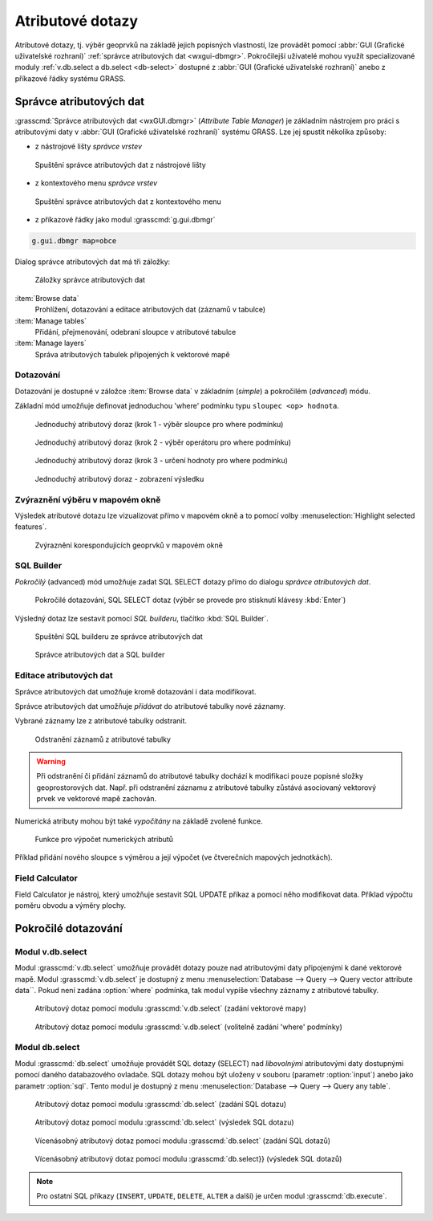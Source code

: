 Atributové dotazy
-----------------

Atributové dotazy, tj. výběr geoprvků na základě jejich popisných
vlastností, lze provádět pomocí :abbr:`GUI (Grafické uživatelské
rozhraní)` :ref:`správce atributových dat <wxgui-dbmgr>`. Pokročilejší
uživatelé mohou využít specializované moduly :ref:`v.db.select a
db.select <db-select>` dostupné z :abbr:`GUI (Grafické uživatelské
rozhraní)` anebo z příkazové řádky systému GRASS.

.. _wxgui-dbmgr:

Správce atributových dat
========================

:grasscmd:`Správce atributových dat <wxGUI.dbmgr>` (*Attribute Table
Manager*) je základním nástrojem pro práci s atributovými daty v
:abbr:`GUI (Grafické uživatelské rozhraní)` systému GRASS. Lze jej
spustit několika způsoby:

* z nástrojové lišty *správce vrstev*

.. figure:: images/wxgui-dbmgr-toolbar.png

            Spuštění správce atributových dat z nástrojové lišty

* z kontextového menu *správce vrstev*

.. figure:: images/wxgui-dbmgr-menu.png

            Spuštění správce atributových dat z kontextového menu

* z příkazové řádky jako modul :grasscmd:`g.gui.dbmgr`

.. code-block:: bash

               g.gui.dbmgr map=obce

Dialog správce atributových dat má tři záložky:

.. figure:: images/wxgui-dbmgr-tabs.png
            :class: middle

            Záložky správce atributových dat

:item:`Browse data`
      Prohlížení, dotazování a editace atributových dat (záznamů v tabulce)

:item:`Manage tables`
      Přidání, přejmenování, odebraní sloupce v atributové tabulce

:item:`Manage layers`
      Správa atributových tabulek připojených k vektorové mapě

Dotazování
^^^^^^^^^^

Dotazování je dostupné v záložce :item:`Browse data` v základním
(*simple*) a pokročilém (*advanced*) módu.

Základní mód umožňuje definovat jednoduchou 'where' podmínku typu
``sloupec <op> hodnota``.

.. figure:: images/wxgui-dbmgr-simple-0.png

            Jednoduchý atributový doraz (krok 1 - výběr sloupce pro where podmínku)

.. figure:: images/wxgui-dbmgr-simple-1.png

            Jednoduchý atributový doraz (krok 2 - výběr operátoru pro where podmínku)

.. figure:: images/wxgui-dbmgr-simple-2.png

            Jednoduchý atributový doraz (krok 3 - určení hodnoty pro where podmínku)

.. figure:: images/wxgui-dbmgr-simple-3.png

            Jednoduchý atributový doraz - zobrazení výsledku

Zvýraznění výběru v mapovém okně
^^^^^^^^^^^^^^^^^^^^^^^^^^^^^^^^

Výsledek atributové dotazu lze vizualizovat přímo v mapovém okně a to
pomocí volby :menuselection:`Highlight selected features`.

.. figure:: images/wxgui-dbmgr-highlight-features.png

            Zvýraznění korespondujících geoprvků v mapovém okně

.. youtube:: ITHLtQRsbEY

             Zvýraznění vektorových prvků jako výsledek atributového dotazu

SQL Builder
^^^^^^^^^^^

*Pokročilý* (advanced) mód umožňuje zadat SQL SELECT dotazy přímo do
dialogu *správce atributových dat*.

.. figure:: images/wxgui-dbmgr-adv-edit.png

            Pokročilé dotazování, SQL SELECT dotaz (výběr se provede pro stisknutí klávesy :kbd:`Enter`)

Výsledný dotaz lze sestavit pomocí *SQL builderu*, tlačítko :kbd:`SQL Builder`.

.. figure:: images/wxgui-dbmgr-sq-0.png

            Spuštění SQL builderu ze správce atributových dat

.. figure:: images/wxgui-dbmgr-sq-1.png
            :class: large

            Správce atributových dat a SQL builder

.. youtube:: PByk8pipCz4

             wxGUI SQL Builder - jednoduchá podmínka 'where'

.. youtube:: qD7ourfheJo

             wxGUI SQL Builder - výčet sloupců a jednoduchá podmínka 'where'

Editace atributových dat
^^^^^^^^^^^^^^^^^^^^^^^^

Správce atributových dat umožňuje kromě dotazování i data modifikovat.

.. youtube:: UZswOcIyaX8

             Editace záznamů v atributové tabulce

.. notecmd:: editace atributových dat

               Nabízejí se dva moduly

               * :grasscmd:`db.execute` který umožňuje spustit jakýkoliv SQL dotay typu ``UPDATE``, ``ALTER`` či ``DELETE``

               .. code-block:: bash
                               
                               db.execute sql="update urbanarea set UA_TYPE = 'UA (edited)' WHERE cat = 3"

               * anebo :grasscmd:`v.db.update` jako frontend pro vektorové mapy

               .. code-block:: bash
               
                               v.db.update map=urbanarea column=UA_TYPE value="UA (edited)" where="cat = 3"

Správce atributových dat umožňuje *přidávat* do atributové tabulky nové záznamy.

.. youtube:: mmPvMRBDxLg

             Přidání nového záznamu do atributové tabulky

.. notecmd:: vložení nového záznamu do atributové tabulky

                .. code-block:: bash

                                db.execute sql="insert into urbanarea values (109, 109, 29306, 'Farmville', 'UA')"

Vybrané záznamy lze z atributové tabulky odstranit.

.. figure:: images/wxgui-dbmgr-delete.png

            Odstranění záznamů z atributové tabulky

.. notecmd:: odstranění záznamů s atributové tabulky

                .. code-block:: bash

                                db.execute sql="delete from urbanarea where cat = 109"

.. warning::

   Při odstranění či přidání záznamů do atributové tabulky dochází k
   modifikaci pouze popisné složky geoprostorových dat. Např. při
   odstranění záznamu z atributové tabulky zůstává asociovaný
   vektorový prvek ve vektorové mapě zachován.

Numerická atributy mohou být také *vypočítány* na základě zvolené funkce.

.. figure:: images/wxgui-dbmgr-calculate.png
            :class: large

            Funkce pro výpočet numerických atributů

Příklad přidání nového sloupce s výměrou a její výpočet (ve
čtverečních mapových jednotkách).

.. youtube:: qkXgQXF1QkA

             Přidání nového sloupce do atributové tabulky a výpočet plochy

.. notecmd:: výpočtu hodnoty atributu

             .. code-block:: bash

                             v.to.db map=urbanarea option=area columns=AREA

Field Calculator
^^^^^^^^^^^^^^^^

Field Calculator je nástroj, který umožňuje sestavit SQL UPDATE příkaz
a pomocí něho modifikovat data. Příklad výpočtu poměru obvodu a výměry
plochy.

.. youtube:: 44KmtnBJtgo

             Výpočet poměru obvodu a výměry plochy pomocí Field Calculatoru

.. _db-select:

Pokročilé dotazování
====================

Modul v.db.select
^^^^^^^^^^^^^^^^^

Modul :grasscmd:`v.db.select` umožňuje provádět dotazy pouze nad
atributovými daty připojenými k dané vektorové mapě. Modul
:grasscmd:`v.db.select` je dostupný z menu :menuselection:`Database
--> Query --> Query vector attribute data``. Pokud není zadána
:option:`where` podmínka, tak modul vypíše všechny záznamy z
atributové tabulky.

.. figure:: images/v-db-select-0.png

            Atributový dotaz pomocí modulu :grasscmd:`v.db.select` (zadání vektorové mapy)

.. figure:: images/v-db-select-1.png

            Atributový dotaz pomocí modulu :grasscmd:`v.db.select` (volitelně zadání 'where' podmínky)

Modul db.select
^^^^^^^^^^^^^^^

Modul :grasscmd:`db.select` umožňuje provádět SQL dotazy (SELECT) nad
*libovolnými* atributovými daty dostupnými pomocí daného databazového
ovladače. SQL dotazy mohou být uloženy v souboru (parametr
:option:`input`) anebo jako parametr :option:`sql`. Tento modul je
dostupný z menu :menuselection:`Database --> Query --> Query any
table`.

.. figure:: images/db-select-0-single.png
            
            Atributový dotaz pomocí modulu :grasscmd:`db.select` (zadání SQL dotazu)

.. figure:: images/db-select-1-single.png

            Atributový dotaz pomocí modulu :grasscmd:`db.select` (výsledek SQL dotazu)

.. notecmd:: jednoduchého atributové dotazu

             .. code-block:: bash

                             db.select sql="SELECT COUNT(*) FROM obce WHERE ob01/ob91-1 >= 1"

.. figure:: images/db-select-0-multi.png

            Vícenásobný atributový dotaz pomocí modulu :grasscmd:`db.select` (zadání SQL dotazů)

.. figure:: images/db-select-1-multi.png

            Vícenásobný atributový dotaz pomocí modulu :grasscmd:`db.select}} (výsledek SQL dotazů)

.. note::

   Pro ostatní SQL příkazy (``INSERT``, ``UPDATE``, ``DELETE``, ``ALTER`` a další) je
   určen modul :grasscmd:`db.execute`.
